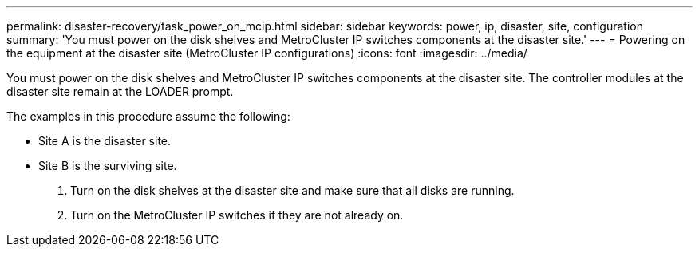 ---
permalink: disaster-recovery/task_power_on_mcip.html
sidebar: sidebar
keywords: power, ip, disaster, site, configuration
summary: 'You must power on the disk shelves and MetroCluster IP switches components at the disaster site.'
---
= Powering on the equipment at the disaster site (MetroCluster IP configurations)
:icons: font
:imagesdir: ../media/

[.lead]
You must power on the disk shelves and MetroCluster IP switches components at the disaster site. The controller modules at the disaster site remain at the LOADER prompt.

The examples in this procedure assume the following:

* Site A is the disaster site.
* Site B is the surviving site.

. Turn on the disk shelves at the disaster site and make sure that all disks are running.
. Turn on the MetroCluster IP switches if they are not already on.
